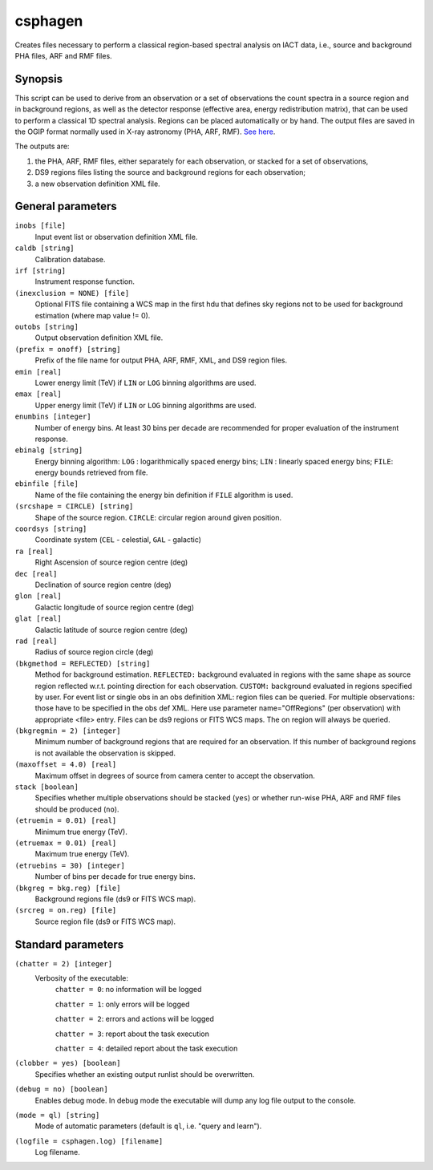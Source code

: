 .. _csphagen:

csphagen
========

Creates files necessary to perform a classical region-based spectral analysis
on IACT data, i.e., source and background PHA files, ARF and RMF files.


Synopsis
--------

This script can be used to derive from an observation or a set of observations
the count spectra in a source region and in background regions, as well as the
detector response (effective area, energy redistribution matrix), that can be
used to perform a classical 1D spectral analysis. Regions can be placed
automatically or by hand. The output files are saved in the OGIP format normally
used in X-ray astronomy (PHA, ARF, RMF).
`See here <https://heasarc.gsfc.nasa.gov/docs/heasarc/ofwg/docs/spectra/ogip_92_007/node5.html>`__.

The outputs are:

1) the PHA, ARF, RMF files, either separately for each observation, or stacked
   for a set of observations,
2) DS9 regions files listing the source and background regions for each
   observation;
3) a new observation definition XML file.


General parameters
------------------

``inobs [file]``
    Input event list or observation definition XML file.

``caldb [string]``
    Calibration database.

``irf [string]``
    Instrument response function.

``(inexclusion = NONE) [file]``
    Optional FITS file containing a WCS map in the first hdu that defines sky
    regions not to be used for background estimation (where map value != 0).

``outobs [string]``
    Output observation definition XML file.

``(prefix = onoff) [string]``
    Prefix of the file name for output PHA, ARF, RMF, XML, and DS9 region files.

``emin [real]``
    Lower energy limit (TeV) if ``LIN`` or ``LOG`` binning algorithms are used.

``emax [real]``
    Upper energy limit (TeV) if ``LIN`` or ``LOG`` binning algorithms are used.

``enumbins [integer]``
    Number of energy bins. At least 30 bins per decade are recommended for
    proper evaluation of the instrument response.

``ebinalg [string]``
    Energy binning algorithm:
    ``LOG`` : logarithmically spaced energy bins;
    ``LIN`` : linearly spaced energy bins;
    ``FILE``: energy bounds retrieved from file.

``ebinfile [file]``
    Name of the file containing the energy bin definition if ``FILE`` algorithm
    is used.

``(srcshape = CIRCLE) [string]``
    Shape of the source region.
    ``CIRCLE``: circular region around given position.

``coordsys [string]``
    Coordinate system (``CEL`` - celestial, ``GAL`` - galactic)

``ra [real]``
    Right Ascension of source region centre (deg)

``dec [real]``
    Declination of source region centre (deg)

``glon [real]``
    Galactic longitude of source region centre (deg)

``glat [real]``
    Galactic latitude of source region centre (deg)

``rad [real]``
    Radius of source region circle (deg)

``(bkgmethod = REFLECTED) [string]``
    Method for background estimation.
    ``REFLECTED:`` background evaluated in regions with the same shape as
    source region reflected w.r.t. pointing direction for each observation.
    ``CUSTOM:`` background evaluated in regions specified by user.
    For event list or single obs in an obs definition XML: region files can
    be queried.
    For multiple observations: those have to be specified in the obs def XML.
    Here use parameter name="OffRegions" (per observation) with appropriate
    <file> entry. Files can be ds9 regions or FITS WCS maps. The on region
    will always be queried.

``(bkgregmin = 2) [integer]``
    Minimum number of background regions that are required for an observation.
    If this number of background regions is not available the observation is
    skipped.

``(maxoffset = 4.0) [real]``
    Maximum offset in degrees of source from camera center to accept the
    observation.

``stack [boolean]``
    Specifies whether multiple observations should be stacked (``yes``) or
    whether run-wise PHA, ARF and RMF files should be produced (``no``).

``(etruemin = 0.01) [real]``
    Minimum true energy (TeV).

``(etruemax = 0.01) [real]``
    Maximum true energy (TeV).

``(etruebins = 30) [integer]``
    Number of bins per decade for true energy bins.

``(bkgreg = bkg.reg) [file]``
    Background regions file (ds9 or FITS WCS map).

``(srcreg = on.reg) [file]``
    Source region file (ds9 or FITS WCS map).


Standard parameters
-------------------

``(chatter = 2) [integer]``
    Verbosity of the executable:
     ``chatter = 0``: no information will be logged
     
     ``chatter = 1``: only errors will be logged
     
     ``chatter = 2``: errors and actions will be logged
     
     ``chatter = 3``: report about the task execution
     
     ``chatter = 4``: detailed report about the task execution
 	 	 
``(clobber = yes) [boolean]``
    Specifies whether an existing output runlist should be overwritten.
 	 	 
``(debug = no) [boolean]``
    Enables debug mode. In debug mode the executable will dump any log file
    output to the console.
 	 	 
``(mode = ql) [string]``
    Mode of automatic parameters (default is ``ql``, i.e. "query and learn").

``(logfile = csphagen.log) [filename]``
    Log filename.


